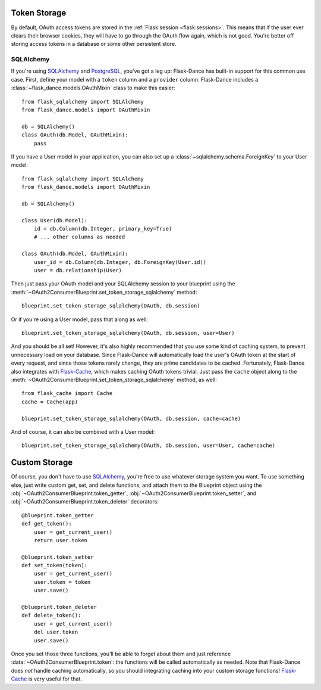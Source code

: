 .. module:: flask_dance.consumer

Token Storage
=============
By default, OAuth access tokens are stored in the
:ref:`Flask session <flask:sessions>`. This means that if the user ever
clears their browser cookies, they will have to go through the OAuth flow again,
which is not good. You're better off storing access tokens
in a database or some other persistent store.


SQLAlchemy
----------

.. versionadded:: 0.2

If you're using `SQLAlchemy`_ and `PostgreSQL`_, you've got a leg up:
Flask-Dance has built-in support for this common use case. First, define your
model with a ``token`` column and a ``provider`` column. Flask-Dance includes
a :class:`~flask_dance.models.OAuthMixin` class to make this easier::

    from flask_sqlalchemy import SQLAlchemy
    from flask_dance.models import OAuthMixin

    db = SQLAlchemy()
    class OAuth(db.Model, OAuthMixin):
        pass

If you have a User model in your application, you can also set up a
:class:`~sqlalchemy.schema.ForeignKey` to your User model::

    from flask_sqlalchemy import SQLAlchemy
    from flask_dance.models import OAuthMixin

    db = SQLAlchemy()

    class User(db.Model):
        id = db.Column(db.Integer, primary_key=True)
        # ... other columns as needed

    class OAuth(db.Model, OAuthMixin):
        user_id = db.Column(db.Integer, db.ForeignKey(User.id))
        user = db.relationship(User)

Then just pass your OAuth model and your SQLAlchemy session to your blueprint
using the :meth:`~OAuth2ConsumerBlueprint.set_token_storage_sqlalchemy` method::

    blueprint.set_token_storage_sqlalchemy(OAuth, db.session)

Or if you're using a User model, pass that along as well::

    blueprint.set_token_storage_sqlalchemy(OAuth, db.session, user=User)

And you should be all set! However, it's also highly recommended that you use
some kind of caching system, to prevent unnecessary load on your database.
Since Flask-Dance will automatically load the user's OAuth token at the start
of every request, and since those tokens rarely change, they are prime
candidates to be cached. Fortunately, Flask-Dance also integrates with
`Flask-Cache`_, which makes caching OAuth tokens trivial. Just pass the
``cache`` object along to the
:meth:`~OAuth2ConsumerBlueprint.set_token_storage_sqlalchemy` method, as well::

    from flask_cache import Cache
    cache = Cache(app)

    blueprint.set_token_storage_sqlalchemy(OAuth, db.session, cache=cache)

And of course, it can also be combined with a User model::

    blueprint.set_token_storage_sqlalchemy(OAuth, db.session, user=User, cache=cache)

.. _PostgreSQL: http://www.postgresql.org/
.. _SQLAlchemy: http://www.sqlalchemy.org/
.. _Flask-Cache: http://pythonhosted.org/Flask-Cache/

Custom Storage
==============
Of course, you don't have to use `SQLAlchemy`_, you're free to use whatever
storage system you want. To use something else, just write custom
get, set, and delete functions, and attach them to the Blueprint object using the
:obj:`~OAuth2ConsumerBlueprint.token_getter`,
:obj:`~OAuth2ConsumerBlueprint.token_setter`, and
:obj:`~OAuth2ConsumerBlueprint.token_deleter` decorators::

    @blueprint.token_getter
    def get_token():
        user = get_current_user()
        return user.token

    @blueprint.token_setter
    def set_token(token):
        user = get_current_user()
        user.token = token
        user.save()

    @blueprint.token_deleter
    def delete_token():
        user = get_current_user()
        del user.token
        user.save()

Once you set those three functions, you'll be able to forget about them and just
reference :data:`~OAuth2ConsumerBlueprint.token`: the functions will be called
automatically as needed. Note that Flask-Dance does *not* handle caching
automatically, so you should integrating caching into your custom storage
functions! `Flask-Cache`_ is very useful for that.
